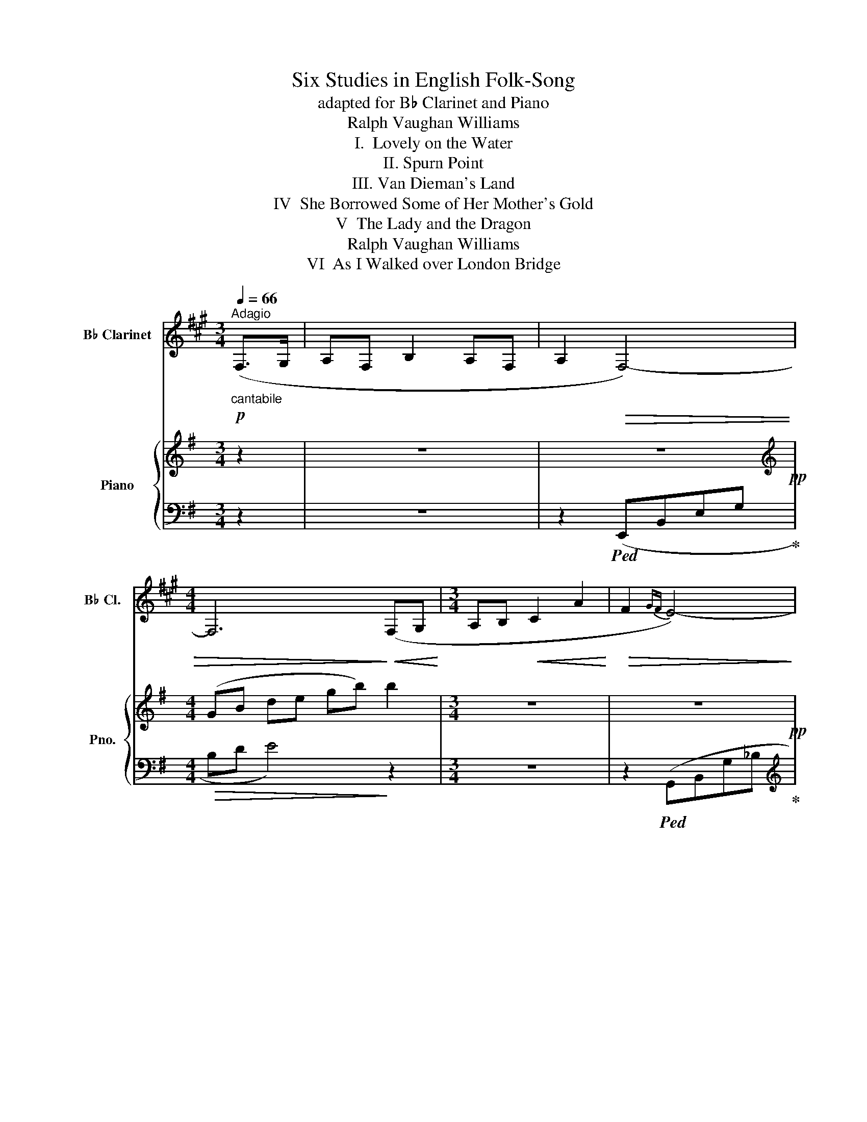 X:1
T:Six Studies in English Folk-Song
T:adapted for B♭ Clarinet and Piano
T:Ralph Vaughan Williams
T:I.  Lovely on the Water
T:II. Spurn Point
T:III. Van Dieman's Land
T:IV  She Borrowed Some of Her Mother's Gold
T:V  The Lady and the Dragon
T:Ralph Vaughan Williams
T:VI  As I Walked over London Bridge
%%score 1 { ( 2 4 6 ) | ( 3 5 ) }
L:1/8
Q:1/4=66
M:3/4
K:G
V:1 treble transpose=-2 nm="B♭ Clarinet" snm="B♭ Cl."
V:2 treble nm="Piano" snm="Pno."
V:4 treble 
V:6 treble 
V:3 bass 
V:5 bass 
V:1
[K:A]!p!"^Adagio""_cantabile" (F,>G, | A,F, B,2 A,F, | A,2!>(! F,4-) | %3
[M:4/4] F,6!>)!!<(! (F,G,!<)! |[M:3/4] A,B,!<(! C2 A2!<)! |!>(! F2{GF} E4-)!>)! | %6
[M:4/4]!<(! E6!<)! (A2 |[M:3/4] F2 E2 CA, | B,C E,4-) |[M:4/4] E,6!<(! (F,G, | %10
[M:3/4] A,B, C2!<)!!>(!{B,C} !tenuto!B,!tenuto!A,)!>)! |!>(! F,6-!>)! |!pp! F,6- | F,6- | %14
!<(! F,3 (G,!<)! A,C | A3!>(! G!>)! F2 | E4 ^D2 | C3) (E FG |!<(! (AB) c2!>(!{Bc} BA!<)!!>)! | %19
!<(! FGAc)!<)! (a2 | f2 e2 cA | Bc ECB,A, | B,CEF C2 | B,C E,2) (F,!<(!G, | A,2!<)! B,2 C2- | %25
!>(! C2{B,C} !tenuto!B,2!>)! !tenuto!A,2) |!pp! F,6- | F,6- | F,- z F,2 z2 | !fermata!z6 |] %30
[K:F][M:3/4][Q:1/4=80]"^Andante sostenuto" z6 | z6 | z2 z2!p!"_cantabile" (C2 | FG A2 (3GFE | %34
 DC D2) (3(DEF | GA G2 FD | !tenuto!C!tenuto!C !tenuto!C3) (C |!<(! Fc!<)! c2 (3AGF | %38
 !tenuto!B!tenuto!B!>(! !tenuto!A3) (F!>)! | GA/B/ c3 C |[M:4/4] (CF)!>(! (FG)!>)!!pp! F4-) | %41
[M:3/4] F6- | F4 (fe | d3 c BA |!<(! GA c d2 e)!<)! |!mf! (f"_cantabile"c' c'2 (3agf | %46
 !tenuto!b!tenuto!b!>(! a3) f!>)! | (ga/b/!>(! c'3 c!>)! |[M:4/4]!p! (cf) (fg) f3)!pp! (c | %49
 (cf) (fg)!>(! f4-) | f8- | f6-!>)! f z |][K:G][M:4/4][Q:1/4=58]"^Larghetto"!p! (E,3 F, G,B,DE | %53
 GBd!>(!e g3 b!>)! |!pp! b4-) b z!p! (B2 |"_cantabile" A2 B2 E2 F2 | G2 A2 d2 cB | A2 AG E2 D2) | %58
 E6!<(! (EF | G2 A2 B2 d!<)!B | (!tenuto!e2 !tenuto!e2 !tenuto!e2) d2 |!>(! B2 d2 B2!>)! A2 | %62
 B6) (EF |!<(! G2 A2!<)! B2 dB | (!tenuto!e2 !tenuto!e2 !tenuto!e2) (dB | d2)!>(! (d2 B2 A2)!>)! | %66
 B6) (B2 | A2 B2 E2 F2 | G2 A2 d2 (cB | A2) (AG E2 D2) |!>(! E8-)!>)! | E2!pp! (D2 GA B2 | %72
 e2 dc B2 AG | B3 A G2 E2 |!<(! G3 A B!<)!d) (g!mp!b | a2 b2 e2 f2 | %76
!<(! !tenuto!g2 !tenuto!a2!<)! !tenuto!d'2)!>(! (c'b!>)! |[M:3/2]"^=" a2 ag!>(! e4!>)! d4 | %78
!pp!!>(! e12-) | e!>)! x x2 |][K:A][M:4/4][Q:1/4=50]"^Lento" z2 | z8 | z8 | %83
 z4 z2!p!"_cantabile" (E2 | A3 F B2 c2 | BAGF E3) (E | A3 G!<(! F2!<)!!>(! dc!>)! | B6) (3(Bcd | %88
 e2 dc BAFE | d2 ed B3) ((A | BA) (!tenuto!d!tenuto!c) (BA F2-)) | F(B,!>(!D!>)!E F!pp!E ((A2 | %92
 A)F) (B3 F)(Ae) | a8-) | a4- a(fec | f6- fe | d3 c B3 A | (=G4) G)(ABe | f4-) f!<(!(ef!<)!a | %99
!<(! b!<)!a!>(!!tenuto!d'!>)!!tenuto!c' ba f2-) | f!<(!(e!<)!a!>(!g!>)! f!>(!ec!>)!A) | %101
!pp! (B3 F A3 F | B3 F A3 F) | (A!>(!Bdf (3a2 b2!>)! d'2) |!ppp! e'8- | !fermata!e'8 |] %106
[K:A][M:3/4]!p![Q:1/4=90]"^Andante tranquillo""_cantabile" (A4- A>B | c3 B dc | BA F2) A2 | %109
 (EA) !tenuto!A2- !tenuto!A2 | !tenuto!A4 (Ac | e2) (e2 f2) | (ec A2) (a2 | ec B2 A2 | B3 A) (Ac) | %115
 (e2 c2 f2) | (ec A2) (a2 | ec B2 A2) | A4 (A>B | c3 B dc | BA F2) (A2 | E2 A2) !tenuto!A2 | A6- | %123
 A3!p! (E AB | cBcB) (dc | BA) (FEFA | EA) (ABAB | AB AB)(Ac | ecBc) (ef | %129
 ec)!<(! (A!<)!B!>(!a!>)!g) | (3((fec) BcBA) | (cBAB) (Bc | ecBc) (ef | ec) (ABag) | %134
 (3((fec) BcBA |!>(! Bc!>)!B!<(!A- AB!<)! | cB!>(!cB) (dc | BA FEFA)!>)! | (EA) (A,B,A,B, | %139
!>(! A,B,A,B,A,B,) | (A,B,A,B,A,!>)!B, |!pp! A,B,A,B,A,B,) |!>(! (A,B,!>)!A,B,!ppp!A,B, | %143
 A,B,A,B,) (A,B, | C3 B, DC | B,A, F,2 A,2) | (E,2 A,2)!>(! !tenuto!A,2- | A,2!>)! !tenuto!A,4 | %148
!pppp! A6- | A z z4 |][K:D][M:2/4][Q:1/4=140]"^Allegro vivace" z2 z!p! (d/"_leggiero"e/ | %151
 .f).f.e.f | .d(B/A/ B)(d/e/ | .f).d .e.f/(d/ | B/c/) !tenuto!d2 (d/e/ | .f).d.e.f | %156
 (d/B/A/F/ .A).B | .A.F.F.A |[M:2/4]!<(! (B/c/)!<)!!>(!!tenuto!d-!>)! |[M:2/4]!pp! .d.B .A.F | %160
 .^G.F.B,.F | .A,.F.^G.F | .B,.D.A,.F | .^G.F.B,.F | .A,.F.^G.F | .B,.F.A,.F | %166
[M:2/4]!<(! .B/.c/.d/!<)!.e/ |[M:2/4]!f!"_marcato" .f.f.e.f | d(B/A/ B).d/.e/ | .f.d .e.f/.d/ | %170
 (B/c/).d D (d/e/) | .f.d.e.f | (d/B/A/F/) .A.B | .A.F.F.A |[M:2/4]!<(! (B/c/d/e/)!<)! | %175
[M:2/4]!ff! !tenuto!f2 !tenuto!a2 | !tenuto!f3 !tenuto!e | !tenuto!f2 !tenuto!e2 | %178
 !tenuto!B3 !tenuto!A | !tenuto!F2 !tenuto!B2 |"_dim." !tenuto!e3 !tenuto!d | %181
 !tenuto!c2 !tenuto!f2 | (b3 a) | (c'3 b) | (d'2-!>(! d'/c'/b/a/)!>)! |!pp!"_cantabile" (^g4 | %186
 (3(f2 ^g2 b2) | ^g4) | (3(f2 c2 B2) | (f4 | (3(f2 c2 B2) | (3(c2 B2 ^G2)) | (F4- | F2 ^G2- | %194
 G2 E2) | (F4 | ^G4 |!>(! B4)!>)! |!ppp! (d/"_senza rall."B/A/F/ .A).B | .A.F .F.A | %200
 (B/c/.d) D z |] %201
V:2
 z2 | z6 | z6!pp! |[M:4/4][K:treble] (GB de gb) b2 |[M:3/4] z6 | z6!pp! | %6
[M:4/4] (G_B d e g(_b) b2) |[M:3/4] z6 | z2!pp! z2[K:bass] (D,E, |[M:4/4] G,A,_B,D- DE G2) | %10
[M:3/4][K:treble] z6 |!p! [GBe][A^cf][Bdg][cea] [dfb]2 | ([^cea][Bdg] [cea]2 [Bdg][GBe]) | %13
 ([Bdg]2 [GBe]2 [GBe][A^cf] |!<(! [Bdg][^cea] [dfb]2 [bd'g']2)!<)! | %15
!>(! ([_be']2{[d'f'][be']} [g-d']2)!>)! [gg']2 |!>(! [ee']2 [d_d']2!>)!!pp! e2 | d2 d2 ^c2 | %18
!pp! B6 | z6 | z6 | z6 | z6 | z6 | z6 | z6 | z6 | x x GBde | gb d'2 !tenuto!e'2- | !fermata!e'6 |] %30
[K:Eb][M:3/4][K:treble]!pp! z2!<(! (eb!<)! b2 | (3gfe aa!>(! g2- | g2)!>)! g4 | z2!p! z (eag | %34
 fe agfe) | (a!<(!gce ab!<)! | [ac'][gb])!>(! ([gb][fa]) ([gb][fa])!>)! | %37
 ([eg][df] [ce][df][eg][df] | [ce][df] [eg][df][eg][fa]) | ([gb][fa]) ([fa][eg]) ([eg][df]) | %40
[M:4/4] ([fa][eg])([eg][df])!<(! (Be)(ef)!<)! |[M:3/4]!mf! (e"_cantabile"f g2 (3[Ff][Ee][Dd] | %42
 cB c2) (3([Cc][Dd][Ee] | [Ff][Gg] [Ff]2 B2) | !tenuto!B!tenuto!B!>(! B3 B!>)! | %45
!p! [B,EB]4 [EGe]2 | (ed c4) | ([CA]2!>(! [DB]4)!>)! |[M:4/4]!pp! c2 (Be) (!tenuto!e!tenuto!f) e2 | %49
 [Ee]4- [Ee] z!>(! z2 | z4!>)! z2[K:bass] [G,B,]2- | [G,B,]2 [G,B,]6 |][K:F][M:4/4][K:treble] z8 | %53
 z8 | z4 z2!p! (D2 | C2 A,2 F2 C2 | B,2 CD E2 D2) | (C2 [B,D][CE] [DF][EG][FA][EG] | %58
 [DF]6) ([A,D]2 | [DF]2 E2 D2 E2 | F2 G2 F2 E2 | D2 E2 D2 [DG]2) | [FA]6 (FE) | (D2 ED CDEC) | %64
 (F2 G2 F2 GA | [CE]2 FE!<(! DC!<)!!>(!ED)!>)! | x4 E2- E2 | (=B,2 C2 F2 E2 | DCDE FEDC) | %69
 (D3 (c c)BAG | FE!<(!DE!<)! FA!mp!de) |"_cantabile" (f2 g2 a2!<(! c'a!<)! | %72
 !tenuto!d'2 !tenuto!d'2 !tenuto!d'2 c'a) |!>(! e2 f2!>)! d4 |!>(! [fa]6!>)!!pp! d2 | (d2 c4 B2) | %76
!<(! (A2 d2)!<)! e2 dc |[M:3/2] (B3 B!>(! F4!>)! E4) | [^F,A,D]12- | [F,A,D] x x2 |] %80
[K:G][M:4/4][K:treble]!pp! (G2 | c3 A [Fd]4) | d3 A (c3 A) | d6- dA | (c3 A [Fd]4) | (c3 A [Fd]4) | %86
 (cEGA cega) | ([fd']3 A) [Ge]4 | (d3 A) x4 | [A=f]4 x4 | [^fd']4 ((((ag))))(!tenuto!c'!tenuto!b) | %91
!>(! aged!>)!!pp! (c3 A | d3 A c!<(!Acd)!<)! |!mf!"_cantabile" ([Gg]3 [Ee] [Aa]2 [Bb]2 | %94
 B4 [EG]4) |!<(! (g3 f!<)!!>(! e2 c'b!>)! | [c=fa]6) (3(abc') | (d'2 c'b aged) | %98
!<(!!<(! (c'2!<)!!<)!!>(! d'c'!>)! [cea]4-) | [cea]2 [cea]4 [cea]2- | [cea]4 z4 | %101
 z!pp! x x3 x [EG]2- | dA c3 A d2- | d4 z4 | z8!ppp! | Adfa !fermata!d'4 |][K:G][M:3/4] z6 | %107
!p! ([DGB]6 | [EGc]6 | [DGB]4 [CGA]2 | [DGB]4) [EGB]2 | ([DGB]4 [EGB]2 | [DGB]4 [EGc]2 | %113
 [DGB]2 [CEA]2 [B,EG]2 | [CEA]4) [CEG]2 | ([DGB]4 [EGB]2 | [DF]2 [EG]2 [EGc]2 | %117
 [DFB]2 [CEA]2 [CEG]2 | [B,EG]4 [CEG]2) | [DGB]6 | [CGA]6 | [DGB]4 [EGA]2 | ([DGB]4 [EGA]2 | %123
 [B,DG]4 [A,EG]2) |!pp! ([DGB]4 [EGA]2- | [EGA]2 [B,EG]4) | ([DGB]2 [EGA]4 | [DGB]4 [EG]2) | %128
 ([DFd]4 [DGd]2- | [DGd]2 [EGc]4) | ([EB]2 [EA]4 | [DB]4 [Gc]2) | ([DFd]4 [EGd]2- | %133
 [EGd]2 [EGc]4) | ([EB]2 [EA]4 | [DB]4 [Gc]2) | ([DGB]4 [EGA]2- | [EGA]2 [B,EG]4) | ([DGB]2 [EA]4 | %139
!<(! [DB]4!<)! [Gc]2) |!mf! (d"_cantabile"BABde) | (d!<(!B- B!<)!!>(!A gf)!>)! | %142
 (3(edB) (A3!>(! [GB] | [EA]3 [GB]!>)!!ppp! [EA]2) | [EGB]6 | [EA]6 |[K:bass] (G,A,G,A,G,A, | %147
 G,A,G,A,G,A,) | z2!ppp! [D,G,B,]4- | [D,G,B,] z z4 |] %150
[K:C][M:2/4][K:treble]!p! .[Ace].[Ace] .[Ace].[Ace] | .[Ace].[Ace] .[Ace].[Ace] | %152
 .[Ace].[Ace] .[Ace].[Ace] | .[Ace].[Ace] .[Ace].[Ace] | .[Ace].[Ace] .[Ace].[Ace] | %155
 .[Ace].[Ace] .[Ace].[Ace] | .[Ace].[Ace] .[Ace].[Ace] | .[Ace] z z2 | %158
[M:2/4]!pp! (f/!<(!g/a/b/)!<)! |[M:2/4]!>(! .e'.e'!>)!!p!.d'.e' | .c'.a/.g/ .a.c'/.d'/ | %161
 .e'.c' .d'(e'/c'/ | a/b/) !tenuto!c'2 (c'/d'/ | .e').c'.d'.e' | (c'/a/g/e/ .g).a | .g.e .e.g | %166
[M:2/4]!<(! (a/b/c'/d'/)!<)! |[M:2/4]!f! ([ac'e']2 [bd'g']2 | [ac'e']3 [fad']) | ([egc']2 [gbd']2 | %170
 [cfa]3 [ceg] | [GBe]2 [cfa]2 | [fac'])!tenuto!b !tenuto!c'!tenuto!a | .b.g .g.e |[M:2/4] .e.c | %175
[M:2/4]!ff! !tenuto!A2 !tenuto![Bdg]2 | !tenuto![Ace]3 !tenuto![GBd] | %177
 !tenuto![Ace]2 !tenuto![GBd]2 | !tenuto![CFA]3 !tenuto![B,EA] | !tenuto![G,CE]2 !tenuto![CFA]2 | %180
 [^FBd]3 [EAc] | [DGB]2 [Gce]2 | [cfa]3 [Beg] | [dgb]3 [cfa] |!>(! [eac']3!>)! [^fbd'] | %185
!p! [gc'e']d' e'e' | c'a/g/ ac'/d'/ | (e'e' d'e'/c'/ | a/b/) c'2 (c'/d'/ | e'c' d'e' | %190
 c'/a/g/!>(!e/) (g2- | g/e/d/B/) d2-!>)! | (3dBA!>(! d2- | d!>)! B2 A | z4 | z4 | z4 | z4 | z4 | %199
 z4 |[K:bass] z2!pp! !wedge!C, z |] %201
V:3
 z2 | z6 | z2!ped! (E,,B,,E,G,!ped-up! |[M:4/4]!>(! B,D E4)!>)! z2 |[M:3/4] z6 | %5
 z2!ped! (G,,B,,G,_B,!ped-up! |[M:4/4][K:treble] DE G4)[K:bass] z2 |[M:3/4] z6 | %8
 z2!ped! (_B,,,=F,,^A,,(D,!ped-up! |[M:4/4] D, E,2) G, _B,4) |[M:3/4] z6 | z6 | z6 | %13
!ped! (E,,B,, .E,(G, G,2))!ped-up! | (E,,B,, E,(G, G,2)) | (G,,D,G,A, _B,D | %16
[K:treble] EG A_B =B2) | (AB D2 ^C2 |[K:bass] B,6) | z6 | z6 | z6 | z6 | z6 | z6 | z6 | %26
 z!ped! E,, B,,E, G,B,!ped-up! | DE x x x2 | z6 | z6 |][K:Eb][M:3/4][K:bass] [G,CE]6- | %31
 [G,CE]2 ([G,CE]4 | [A,CE]4 [B,D]2) | z2[K:treble] (edcB) | (AG cBAG) | (cBAB cd) | e2 d4 | c2 B4 | %38
 AB c4 | (c2 B4) |[M:4/4][K:bass] B,4 [A,,E,C]4 |[M:3/4] z F G2 x2 | z B, C2 x2 | %43
 [F,,C,A,]4 [G,,E,C]2 | B,B, B,3 B, | [G,,C,E,]4 [G,,B,,G,]2 | ([F,,C,A,]2 [C,,G,,E,]4) | %47
 ([F,,C,]2 [G,,D,]4) |[M:4/4]!ped! x4 B,E x2 | [A,,E,C]4- [A,,E,C] A,,,E,,A,, | %50
 C,E,A,C!ped-up! z2!ped! [E,,B,,E,]2- | [E,,B,,E,]2 [E,,B,,E,]6!ped-up! |][K:F][M:4/4][K:bass] z8 | %53
 z8 | z4 z2 (F,2 | E,2 C,2 D,2 A,,2 | D,2 E,2 A,2 G,F,) | (E,2 G,,A,, B,,2 F,,2 | D,,8) | %59
 A,2 G,2 F,2 G,2 | (A,2 B,2 A,2 G,2 | [D,F,]2 G,2 F,2 [B,,E,]2) | (D,3 E, F,G,A,G,) | %63
 D,2 x2 x2 x2 | ([D,A,]2 [G,B,]2 [D,A,]2 x x | A,3 G, F,2 G,2) | E,4 x4 | (E,2 A,,2 D,2 _B,,2) | %68
 A,,2 G,,2 F,,2 G,,A,, | B,,C,B,,A,, G,,2 A,,2 | (A,G,F,G, A,2)[K:treble] (FG | D2 C2 FG A2 | %72
 d2 cB A2 GF) | (c4 A2 B2) | [Fc]6 [DF]2 | [EG]4 [DF]4 |[K:bass] (C2 B,2 A,3 F,) | %77
[M:3/2] (G,,3 A,, B,,2 G,,2 A,,4) | [D,,A,,D,]12- | [D,,A,,D,] x x2 |][K:G][M:4/4][K:bass] z2 | %81
!ped! [E,G,A,C]4!ped-up!!ped! (D,,A,,D,F, | %82
 A,[I:staff -1]DF!ped-up!A)!ped![I:staff +1] [E,G,A,C]4!ped-up! | %83
!ped! (D,,A,,D,F, A,[I:staff -1]DFA)!ped-up! | %84
[I:staff +1][K:bass]!ped! [E,G,A,C]4!ped-up!!ped! (D,,A,,D,F,)!ped-up! | %85
!ped! [E,G,A,C]4!ped-up!!ped! (D,,A,,D,F,)!ped-up! |!ped! [E,G,A,C]8!ped-up! | %87
!ped! (D,,A,,D,F,)!ped-up!!ped! [A,,E,C]4!ped-up! | %88
!ped! (D,,A,,D,F,)!ped-up!!ped! [A,,E,C]4!ped-up! | %89
!ped! (3(=F,,C,=F, (3A,[I:staff -1]CD (3=FAc (3=fac')!ped-up! | %90
!ped![I:staff +1] (3(D,,A,,D, (3F,A,D)!ped-up!!ped! [E,G,A,C]4!ped-up! | x x x2 z2 z2 | %92
 z2 [E,G,A,C]4 [E,G,A,C]2 |!ped! (3(C,,G,,C, (3E,G,C) [A,,E,C]4!ped-up! | %94
!ped! (3(E,,B,,E,- (3E,G,B,) (3z (B,G, (3E,B,,E,,)!ped-up! | (3z (C,,G,, (3C,E,G, C4) | %96
!ped! (3(F,,C,=F, (3A,C=F)[K:treble] A4!ped-up! |[K:bass]!ped! (3(D,,A,,D, (3=D,A,D- D4)!ped-up! | %98
[K:bass]!ped! (3(A,,E,A, (3CEA) z4 | z8 | z8!ped-up! | %101
!ped! z2[K:bass] (E,G,A,C)!ped-up!!ped! (D,,A,, | D,G, C4)!>(! (D,,A,, | D,G,!>)! C6)!ped-up! | %104
 z!ped! (D,,A,,D, F,A,!>(![I:staff -1]DF | Adfa!>)! d'4)!ped-up! |][K:G][M:3/4][I:staff +1] z6 | %107
 (G,,2 B,2 D,2) | (C,,2 E,2 G,,2) | (D,2 G,,2 E,2) | (D,2 G,,2 E,2) | (D,2 G,,2 C,2) | %112
 (D,2 G,,2 C,2) | (G,,2 A,,2 E,2) | (A,,2 C,2 E,2) | (D,2 G,,2 E,2) | (B,,2 E,2 A,,2) | %117
 (B,,2 C,2 A,,2) | (E,,2 B,,2) [C,,G,,E,]2 | (G,,2 B,2 D,2) | (C,,2 E,2 G,,2) | (D,2 G,,2 C,2) | %122
 (D,2 G,,2 C,2) | (D,2 G,,2 C,2) | ([G,,D,]4 [C,,G,,]2- | [C,,G,,]2 [E,,B,,]4) | %126
 ([G,,D,]2 [C,G,]4 | [D,G,]4 [E,G,]2) | ([B,,F,B,]4 [E,G,]2- | [E,G,]2 [A,,E,G,]4) | %130
 ([E,G,]2 [C,G,]4 | [D,B,]4 [E,C]2) | ([B,,F,B,]4 [E,G,]2- | [E,G,]2 [A,,E,G,]4) | %134
 ([E,G,]2 [C,G,]4 | [D,B,]4 [E,C]2) | ([G,,D,]4 [C,,G,,E,]2- | [C,,G,,E,]2 [E,,B,,G,]4) | %138
 ([G,,D,]2 [C,G,]4 | [D,G,]4 [E,G,]2) | [G,,D,B,]2 z2 [C,,G,,E,]2 | [E,,B,,G,]2 z2 [A,,E,C]2 | %142
 G,2 G,3 E, | G,3 E, G,2 | [E,,B,,G,]6 | [C,,G,,E,]6 | [D,,G,,]4 [E,,B,,]2- | E,,D,, C,,4 | %148
 z2 [G,,,D,,G,,]4- | [G,,,D,,G,,] z z4 |][K:C][M:2/4]"^leggiero" z4 | z4 | z4 | z4 | z4 | z4 | z4 | %157
 z4 |[M:2/4] (A,/B,/C/D/ |[M:2/4][K:] G) G2"^cantabile" G- | G G2 G- | G G2 G- | G G2 G- | %163
 G G2 G- | G G2 G- | G G2 G- |[M:2/4] G/F/E/D/ |[M:2/4][K:bass] A,[A,,E,] z [G,,D,G,] | %168
 z [A,,E,A,] z [F,,C,F,] | z [C,,G,,C,] z [G,,D,G,] | z [F,,C,F,] z [C,,G,,C,] | %171
 z [E,,B,,E,] z [D,,A,,D,] | z [G,,D,B,] z [F,,C,A,] | z [E,,B,,G,] z [C,,G,,E,] | %174
[M:2/4] z [E,,E,] |[M:2/4] .[A,,E,A,].[B,,B,] .[A,,A,][B,,B,] | %176
 .[A,,E,A,].[B,,B,] .[A,,A,].[B,,B,] | .[A,,E,A,].[B,,B,] .[A,,A,].[B,,B,] | %178
 .[A,,E,].B,, .A,,.B,, | .[A,,E,].B,, .A,,.B,, |"^dim." .A,.B, .A,.B, | .A,.B, .A,.B, | %182
 .A,.B, .A,.B, | .A,.B, .A,.B, | .A,.B, (A,/B,/C/D/) |[K:treble]"^cantabile" !//-!E2 ^F2 | %186
 !//-!E2 ^F2 | !//-!E2 ^F2 | !//-!E2 ^F2 | (!//-!E2 ^F2 | !//-!E2 ^F2 | !//-!E2 ^F2 | %192
 (3E^FE (3EFE |!ppp! E4) | z4 | z4 | z4 | z4 | z4 | z4 | z z !wedge![CG] z |] %201
V:4
 x2 | x6 | x6 |[M:4/4][K:treble] x8 |[M:3/4] x6 | x6 |[M:4/4] x8 |[M:3/4] x6 | x4[K:bass] x2 | %9
[M:4/4] x8 |[M:3/4][K:treble] x6 | x6 | x6 | x6 | x6 | x6 | _b4 =bg | a x b x3 | x6 | x6 | x6 | %21
 x6 | x6 | x6 | x6 | x6 | x6 | x6 | x6 | x6 |][K:Eb][M:3/4][K:treble] x6 | x6 | x6 | x6 | x6 | x6 | %36
 x6 | x6 | x6 | x6 |[M:4/4] x4 G3 A |[M:3/4] G6 | E6 | A4 x2 | D4 [CE]2 | x6 | F2 E4 | x6 | %48
[M:4/4] [CE]4- [CE]4 | x8 | x6[K:bass] x2 | x8 |][K:F][M:4/4][K:treble] x8 | x8 | x8 | x8 | x8 | %57
 x8 | x8 | x8 | x8 | x8 | x8 | x8 | x2 x2 x2 C2 | C2 C2 x4 | (C3 D x2 C2) | x2 x2 A3 G | %68
 G2 B2 A2 GF | x4 F2 E2 | x8 | x2 e2 f2 e2 | fbag f2 ed | c'2 c'2 a2 g2 | x8 | x8 | (E3 G) G2 FE | %77
[M:3/2] D4 C2 B,2 A,2 G,2 | z12 | x4 |][K:G][M:4/4][K:treble] x2 | x8 | x8 | F6 x2 | x8 | x8 | x8 | %87
 x8 | F4 [Ge]4 | x8 | x8 | x8 | x8 | [ce]4 e4 | ag e2 d3 d | x8 | x8 | [d=f]4 x4 | x8 | x8 | x8 | %101
 x (A c3 A d2) | [EG]2 z2 z2 [EG]2- | [EG]2 x6 | x8 | x8 |][K:G][M:3/4] x6 | x6 | x6 | x6 | x6 | %111
 x6 | x6 | x6 | x6 | x6 | B4 x2 | x6 | x6 | x6 | x6 | x6 | x6 | x6 | x6 | x6 | x6 | x6 | x6 | x6 | %130
 x6 | x6 | x6 | x6 | x6 | x6 | x6 | x6 | x6 | x6 | x6 | x6 | x6 | x6 | x6 | x6 |[K:bass] C4 B,2- | %147
 B,2 C4 | x6 | x6 |][K:C][M:2/4][K:treble] x4 | x4 | x4 | x4 | x4 | x4 | x4 | x4 |[M:2/4] x2 | %159
[M:2/4] x4 | x4 | x4 | x4 | x4 | x4 | x4 |[M:2/4] x2 |[M:2/4] x4 | x4 | x4 | x4 | x4 | x4 | x4 | %174
[M:2/4] x2 |[M:2/4] x4 | x4 | x4 | x4 | x4 | x4 | x4 | x4 | x4 | x4 | x4 | x4 | x4 | x4 | x4 | x4 | %191
 x4 | x4 | x4 | x4 | x4 | x4 | x4 | x4 | x4 |[K:bass] x4 |] %201
V:5
 x2 | x6 | x6 |[M:4/4] x8 |[M:3/4] x6 | x6 |[M:4/4][K:treble] x6[K:bass] x2 |[M:3/4] x6 | x6 | %9
[M:4/4] x8 |[M:3/4] x6 | x6 | x6 | x6 | x6 | x6 |[K:treble] x6 | x6 |[K:bass] x6 | x6 | x6 | x6 | %22
 x6 | x6 | x6 | x6 | x6 | x6 | x6 | x6 |][K:Eb][M:3/4][K:bass] x6 | x6 | x6 | x2[K:treble] x4 | %34
 x6 | x6 | x6 | x6 | x6 | x6 |[M:4/4][K:bass] x8 |[M:3/4] [E,,B,,G,]6 | [A,,,G,,E,]6 | x6 | %44
 [B,,F,]4 [A,,E,]2 | x6 | x6 | x6 |[M:4/4] [A,,E,A,]4- [A,,E,A,]2 [A,,E,C]2 | x8 | x8 | x8 |] %52
[K:F][M:4/4][K:bass] x8 | x8 | x8 | x8 | x8 | x8 | z2 z (A,, D,E,F,G,) | D,8- | (D,4 D,4- | %61
 x2 D,4 x2) | (D,6 D,2) | (F,2 C,2 F,2 A,2) | x4 x2 E,F, | x2 x2 F,2 C,2 | (A,,4- A,,=B,,C,D,) | %67
 x8 | x8 | x8 | D,6[K:treble] D2 | A2 c2 c2 c2 | d4 d2 x2 | A3 G F2 D2 | x8 | x8 |[K:bass] x8 | %77
[M:3/2] x12 | x12 | x4 |][K:G][M:4/4][K:bass] x2 | x8 | z4 x4 | x8 |[K:bass] x8 | x8 | x8 | x8 | %88
 x8 | x8 | x8 | (3(D,,A,,D, (3F,A,D) x2 [E,G,A,C]2- | [E,G,A,C]2 x6 | x8 | x8 | x8 | %96
 x4[K:treble] x4 |[K:bass] x8 |[K:bass] x8 | x8 | x8 | x2[K:bass] E,2 z4 | x8 | x8 | x8 | x8 |] %106
[K:G][M:3/4] x6 | x6 | x6 | x6 | x6 | x6 | x6 | x6 | x6 | x6 | x6 | x6 | x6 | x6 | x6 | x6 | x6 | %123
 x6 | x6 | x6 | x6 | x6 | x6 | x6 | x6 | x6 | x6 | x6 | x6 | x6 | x6 | x6 | x6 | x6 | x6 | x6 | %142
 [E,,B,,]2 C,4 | C,4 C,2 | x6 | x6 | x6 | B,,2 [G,,E,]4 | x6 | x6 |][K:C][M:2/4] x4 | x4 | x4 | %153
 x4 | x4 | x4 | x4 | x4 |[M:2/4] x2 |[M:2/4][K:] x4 | x4 | x4 | x4 | x4 | x4 | x4 |[M:2/4] x2 | %167
[M:2/4][K:bass] x4 | x4 | x4 | x4 | x4 | x4 | x4 |[M:2/4] x2 |[M:2/4] x4 | x4 | x4 | x4 | x4 | x4 | %181
 x4 | x4 | x4 | x4 |[K:treble] x4 | x4 | x4 | x4 | x4 | x4 | x4 | x4 | x4 | x4 | x4 | x4 | x4 | %198
 x4 | x4 | x4 |] %201
V:6
 x2 | x6 | x6 |[M:4/4][K:treble] x8 |[M:3/4] x6 | x6 |[M:4/4] x8 |[M:3/4] x6 | x4[K:bass] x2 | %9
[M:4/4] x8 |[M:3/4][K:treble] x6 | x6 | x6 | x6 | x6 | x6 | x6 | x6 | x6 | x6 | x6 | x6 | x6 | x6 | %24
 x6 | x6 | x6 | x6 | x6 | x6 |][K:Eb][M:3/4][K:treble] x6 | x6 | x6 | x6 | x6 | x6 | x6 | x6 | x6 | %39
 x6 |[M:4/4] x8 |[M:3/4] x6 | x6 | x6 | x6 | x6 | x6 | x6 | %48
[M:4/4] x x x x x x (!tenuto!E!tenuto!F) | x8 | x6[K:bass] x2 | x8 |][K:F][M:4/4][K:treble] x8 | %53
 x8 | x8 | x8 | x8 | x8 | x8 | x8 | x8 | x8 | x8 | x8 | x8 | x8 | x8 | x8 | x8 | x8 | x8 | x8 | %72
 x8 | x8 | x8 | x8 | x8 |[M:3/2] x12 | x12 | x4 |][K:G][M:4/4][K:treble] x2 | x8 | x8 | x8 | x8 | %85
 x8 | x8 | x8 | x8 | x8 | x8 | x8 | x8 | x8 | x8 | x8 | x8 | x8 | x8 | x8 | x8 | x8 | x8 | x8 | %104
 x8 | x8 |][K:G][M:3/4] x6 | x6 | x6 | x6 | x6 | x6 | x6 | x6 | x6 | x6 | x6 | x6 | x6 | x6 | x6 | %121
 x6 | x6 | x6 | x6 | x6 | x6 | x6 | x6 | x6 | x6 | x6 | x6 | x6 | x6 | x6 | x6 | x6 | x6 | x6 | %140
 x6 | x6 | x6 | x6 | x6 | x6 |[K:bass] x6 | x6 | x6 | x6 |][K:C][M:2/4][K:treble] x4 | x4 | x4 | %153
 x4 | x4 | x4 | x4 | x4 |[M:2/4] x2 |[M:2/4] x4 | x4 | x4 | x4 | x4 | x4 | x4 |[M:2/4] x2 | %167
[M:2/4] x4 | x4 | x4 | x4 | x4 | x4 | x4 |[M:2/4] x2 |[M:2/4] x4 | x4 | x4 | x4 | x4 | x4 | x4 | %182
 x4 | x4 | x4 | x4 | x4 | x4 | x4 | x4 | x4 | x4 | x4 | x4 | x4 | x4 | x4 | x4 | x4 | x4 | %200
[K:bass] x4 |] %201

